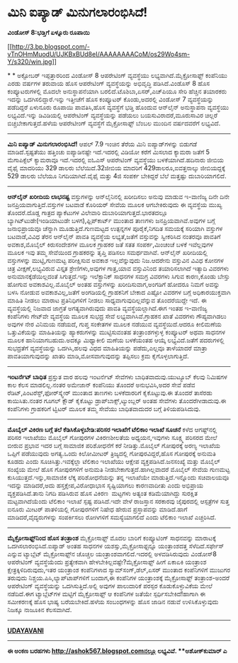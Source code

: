 * ಮಿನಿ ಐಪ್ಯಾಡ್ ಮಿನುಗಲಾರಂಭಿಸಿದೆ!

*ವಿಂಡೋಸ್ 8:ಭಡ್ತಿಗೆ ಏಳ್ನೂರು ರೂಪಾಯಿ*

[[http://3.bp.blogspot.com/-vTnOHmMuodU/UJKBxBUd8eI/AAAAAAAACoM/os29Wo4sm-Y/s1600/win.jpg][[[http://3.bp.blogspot.com/-vTnOHmMuodU/UJKBxBUd8eI/AAAAAAAACoM/os29Wo4sm-Y/s320/win.jpg]]]]

*
*
 ಅಕ್ಟೋಬರ್ ಇಪ್ಪತ್ತಾರರಿಂದ ವಿಂಡೋಸ್ 8 ಆಪರೇಟಿಂಗ್ ವ್ಯವಸ್ಥೆಯು
ಲಭ್ಯವಾಗಿದೆ.ಮೈಕ್ರೋಸಾಫ್ಟ್ ಕಂಪೆನಿಯು ಎರಡು ವರ್ಷಗಳ ತರುವಾಯ ಹೊಸ ಆಪರೇಟಿಂಗ್
ವ್ಯವಸ್ಥೆಯನ್ನು ಅಭಿವೃದ್ಧಿ ಪಡಿಸಿದೆ.ವಿಂಡೊಸ್ 8 ಹೊಸ ಕಂಪ್ಯೂಟರುಗಳಲ್ಲಿ ಮೊದಲೇ
ಅನುಸ್ಥಾಪನೆಯಾಗಿ ಬರಲಿದೆ.ಟೊಶಿಬಾ,ಏಸರ್,ಎಚ್‌ಪಿಯೂ ಸೇರಿ ಹೆಚ್ಚಿನ ತಯಾರಕರು ಇದನ್ನು
ಒದಗಿಸಲಿದ್ದಾರೆ.ಇನ್ನು ಇತ್ತೀಚೆಗೆ ಹೊಸ ಕಂಪ್ಯೂಟರ್ ಕೊಂಡು,ಅದರಲ್ಲಿ ವಿಂಡೋಸ್ 7
ವ್ಯವಸ್ಥೆಯನ್ನು ಪಡೆದಿದ್ದರೆ ಏಳುನೂರು ರೂಪಾಯಿ ಪಾವತಿಸಿ,ಹೊಸ ವ್ಯವಸ್ಥೆಗೆ ಭಡ್ತಿ
ಹೊಂದುವ ಆನ್‌ಲೈನ್ ಅನುಸ್ಥಾಪನಾ ವ್ಯವಸ್ಥೆಯು ಲಭ್ಯವಿದೆ.ಇನ್ನು ಡಿವಿಡಿಯಲ್ಲಿ
ಆಪರೇಟಿಂಗ್ ವ್ಯವಸ್ಥೆಯನ್ನು ಪಡೆಯಲು ಬಯಸುವಿರಾದರೆ,ಮೂರುಸಾವಿರ ಚಿಲ್ಲರೆ
ಬಿಚ್ಚಬೇಕಾಗುತ್ತದೆ.ಹಳೆಯ ಆಪರೇಟೀಂಗ್ ವ್ಯವಸ್ಥೆಗೆ ಮೈಕ್ರೋಸಾಫ್ಟ್ ಬೆಂಬಲ ಮುಂದಿನ
ವರ್ಷದವರೆಗೆ ಲಭ್ಯವಿದೆ.
 --------------------------------------------
 *ಮಿನಿ ಐಪ್ಯಾಡ್ ಮಿನುಗಲಾರಂಭಿಸಿದೆ!*
 ಆಪಲ್ 7.9 ಇಂಚಿನ ತೆರೆಯ ಮಿನಿ ಐಪ್ಯಾಡ್‌ಗಳನ್ನು ಬಿಡುಗಡೆ ಮಾಡಿದೆ.ಸ್ಪಷ್ಟತೆಯು
ಹತ್ತಿಂಚು ಐಪ್ಯಾಡಿನಷ್ಟೇ ಇದೆ.ಇದರಲ್ಲಿ ವಿಡಿಯೋ ಕರೆಗೆ ಮಿಸಲಾದ ಕ್ಯಾಮರಾ ಜತೆಗೆ 5
ಮೆಗಾಪಿಕ್ಸೆಲ್ ಕ್ಯಾಮರಾವೂ ಇದೆ.ಇದರಲ್ಲಿ ಐ‌ಓ‌ಎಸ್ ಆಪರೇಟಿಂಗ್ ವ್ಯವಸ್ಥೆಯು
ಬಳಕೆಯಾಗಿದೆ.ಹದಿನಾರು ಜೀಬಿಯ ವೈಫೈ ಮಾದರಿಯು 329 ಡಾಲರು ಬೆಲೆಯಿದೆ.32ಜೀಬಿಯ ಮಾದರಿಗೆ
429ಡಾಲರೂ,ಐವತ್ತನಾಲ್ಕು ಜೀಬಿಯದ್ದಕ್ಕೆ 529 ಡಾಲರು ಬೆಲೆಯೂ ನಿಗದಿಯಾಗಿದೆ.ವೈಫೈ
ಮತ್ತು 4ಜಿ ಸಂಪರ್ಕ ಬೇಕಿದ್ದರೆ ಬೆಲೆ ಮತ್ತಷ್ಟು ದುಬಾರಿಯಾಗಲಿದೆ.
 -------------------------------------------
 *ಆನ್‌ಲೈನ್ ಖರೀದಿಯ ಲಾಭನಷ್ಟ*
 ವಸ್ತುಗಳನ್ನು ಆನ್‌ಲೈನಿನಲ್ಲಿ ಖರೀದಿಸಲು ಅನುವು ಮಾಡುವ ಇ-ವಾಣಿಜ್ಯ ದಿನೇ ದಿನೇ
ಜನಪ್ರಿಯವಾಗುತ್ತಿದೆ.ವಸ್ತುಗಳ ಬಟವಾಡೆ ಕೊರಿಯರ್ ಸೇವೆಯ ಮೂಲಕ ಆಗಬೇಕಿರುವುದು ಈ
ವ್ಯವಸ್ಥೆಯ ಮುಖ್ಯ ತೊಂದರೆ.ದೊಡ್ಡ ಗಾತ್ರದ ಪ್ಯಾಕೆಟುಗಳ ವಿಲೇವಾರಿ
ದುಬಾರಿಯಾಗುತ್ತದೆ.ಭಾರತದಲ್ಲೂ ಬ್ಯಾಗಿಟ್‌ಟುಡೇ(ಇಂಡಿಯಾಟುಡೇ ಬಳಗ),ಫ್ಲಿಪ್‌ಕಾರ್ಟ್
ಮುಂತಾದ ತಾಣಗಳು ಜನಪ್ರಿಯವಾಗಿವೆ.ಅವುಗಳ ಬಗ್ಗೆ ಜನಾಭಿಪ್ರಾಯವೂ ಚೆನ್ನಾಗಿ
ಮೂಡುತ್ತಿದೆ.ಗುಣಮಟ್ಟದ ಉತ್ಪನ್ನಗಳ ಪೂರೈಕೆ,ನಿಗದಿತ ಸಮಯಕ್ಕೆ ಸರಿಯಾಗಿ ವಸ್ತುಗಳ
ಬಟವಾಡೆ,ವಿವಿಧ ತೆರನ ಆನ್‌ಲೈನ್ ಪಾವತಿ ವ್ಯವಸ್ಥೆಯ ಲಭ್ಯತೆ,ಜತೆಗೆ ವಸ್ತುವನ್ನು
ಸ್ವೀಕರಿಸಿದ ನಂತರವೂ ಪಾವತಿಗೆ ಅವಕಾಶ,ಮೊಬೈಲ್ ಕಿರುಸಂದೇಶಗಳ ಮೂಲಕ ಗ್ರಾಹಕರ ಜತೆ ಸತತ
ಸಂಪರ್ಕ,ಮಿಂಚಂಚೆ ಬಳಕೆ ಇವೆಲ್ಲವುಗಳ ಮೂಲಕ ಇವು ತಮ್ಮ ಸೇವೆಯಿಂದ ಗ್ರಾಹಕರನ್ನು ತೃಪ್ತಿ
ಪಡಿಸಲು ಸಮರ್ಥವಾಗಿವೆ.
 ಆನ್‌ಲೈನ್ ಖರೀದಿಯಲ್ಲಿ ವಸ್ತುಗಳನ್ನು ಮುಟ್ಟಿ,ಗುಣಮಟ್ಟ ಪರೀಕ್ಷಿಸುವ ಅವಕಾಶ
ಇಲ್ಲವೆನ್ನುವುದು ನಿಜ.ಆದರೇನು ವಸ್ತುವಿನ ವಿವಿಧ ಕೋನಗಳ ಚಿತ್ರ ವೀಕ್ಷಣೆ,ಲಭ್ಯವಿರುವ
ವಿಸ್ತೃತ ಶ್ರೇಣಿಗಳು,ಅವುಗಳ ಗಾತ್ರ,ಯಾವ ವಸ್ತುವಿನಿಂದ ತಯಾರಿಸಲಾಗಿದೆ ಇತ್ಯಾದಿ
ವಿವರಗಳು ಅನುಮಾನಕ್ಕೆಡೆಯಿಲ್ಲದಂತೆ ಸಿಗುತ್ತದೆ.ಇನ್ನು ಇಲೆಕ್ಟ್ರಾನಿಕ್ ಸಾಧನಗಳ ಸಮಗ್ರ
ವಿವರಗಳು ಸಿಗುವ ಕಾರಣ,ಕೊಂಡು ಬೇಸ್ತು ಹೋಗುವ ಅವಕಾಶವಿಲ್ಲ.ಮೊಬೈಲ್ ಅಂತಹ ವಸ್ತುಗಳನ್ನು
ಖರೀದಿಸುವಾಗ,ಅಂಗಡಿಗೆ ಹೋದರೂ ನಿಮಗೆ ಅವನ್ನು ಬಳಸಿ ನೋಡುವ ಅವಕಾಶವಿಲ್ಲ,ಜತೆಗೆ
ಅಂಗಡಿಯಲ್ಲಿ ಗ್ರಾಹಕನಿಗೆ ಬೇಕಾದ ಎಷ್ಟೋ ವಿವರಗಳ ಬಗ್ಗೆ ಅಧಿಕಾರಯುಕ್ತವಾಗಿ ಮಾಹಿತಿ
ನೀಡಲು ಮಾರಾಟ ಪ್ರತಿನಿಧಿಗಳಿಗೆ ನೀಡಲು ಸಾಧ್ಯವಾಗುವುದಿಲ್ಲವೆನ್ನುವ ತೊಂದರೆಯಿದ್ದೇ
ಇದೆ.
 ಈ ವ್ಯವಸ್ಥೆಯಲ್ಲಿ ನಿಜವಾದ ಜಾಗ್ರತೆ ಅಗತ್ಯವಾಗಿರುವುದು ಪಾವತಿ
ವ್ಯವಸ್ಥೆಯಲ್ಲಾಗಿದೆ.ಈಗ ಇಂತಹ ಇ-ವಾಣಿಜ್ಯ ಕಂಪೆನಿಗಳು ಗೇಟ್‌ವೇ ವ್ಯವಸ್ಥೆಯ ಮೂಲಕ
ಸುಭದ್ರ ಸೇವೆ ಲಭ್ಯವಾಗಿಸಿವೆ.ಗ್ರಾಹಕನ ಖಾತೆ ವಿವರಗಳು ಗೌಪ್ಯವಾಗಿಡಲು ಅವುಗಳ ನೇರ
ವಿನಿಮಯ ನಡೆಯದೆ, ಗುಪ್ತ ಸಂಕೇತಗಳ ಮೂಲಕ ನಡೆಯುವ ವ್ಯವಸ್ಥೆಯಿದೆ.ಆದರೂ ಕೀಲಿಮಣೆಯ
ಒತ್ತುವಿಕೆಯನ್ನು ಮಾಹಿತಿಯನ್ನು ಹ್ಯಾಕರುಗಳನ್ನು ಮುಟ್ಟಿಸುವಂತಹ ತಂತ್ರಾಂಶಗಳ್ಳುಳ್ಳ
ಕಂಪ್ಯೂಟರ್ ಅಥವಾ ಸಾಧನಗಳ ಮೂಲಕ ಹಾನಿಯಾಗಬಹುದು.ಅದಕ್ಕೂ ಮಿಥ್ಯಾಕೀಲಿ ಮಣೆಯ ಬಳಕೆಯಂತಹ
ಆಯ್ಕೆ ಲಭ್ಯವಿದೆ.ಜತೆಗೆ ಪದರುಗಳಲ್ಲಿ ಸುಭದ್ರತೆಗೆ ವ್ಯವಸ್ಥೆಯನ್ನು ಒದಗಿಸಿ,ಹಲವು
ವಿಧದ ಮಾಹಿತಿಯನ್ನು ಪಡೆದು,ಎಲ್ಲವೂ ತಾಳೆಯಾದರೆ ಮಾತ್ರಾ ಪಾವತಿಯಾಗುವುದನ್ನು ಖಾತರಿ
ಮಾಡಿ,ಮೋಸವಾಗುವುದನ್ನು ತಪ್ಪಿಸಲು ಕ್ರಮ ಕೈಗೊಳ್ಳಲಾಗುತ್ತಿದೆ.
 ---------------------------------------------
 *ಇಂಟರ್ನೆಟ್ ಬಾಧಿತ*
 ಪ್ರಸ್ತುತ ವಾರ ಹಲವು ಇಂಟರ್ನೆಟ್ ಸೇವೆಗಳು ಬಾಧಿತವಾದುವು.ಯುಟ್ಯೂಬ್ ಕೆಲವು ನಿಮಿಷಗಳ
ಕಾಲ ಕೆಲಸ ಮಾಡಲಿಲ್ಲ.ನಂತರ ಅಮೇಜಾನ್ ಕಂಪೆನಿಯು ತೊಂದರೆ ಅನುಭವಿಸಿ,ಅದರ ಸೇವೆ ಪಡೆವ
ರೆಡಿಟ್,ಪಿಂಟರೆಸ್ಟ್,ಫೋರ್‌ಸ್ಕ್ವೇರ್ ಮುಂತಾದ ತಾಣಗಳು ಬಳಕೆದಾರರಿಗೆ ಕೈಕೊಟ್ಟುವು.ಈ
ತೊಂದರೆ ತಾಸೆರಡು ಕಾಯಿಸಿತು.ನಂತರ ಗೂಗಲ್ ಕ್ಲೌಡ್ ಕೈಕೊಟ್ಟು
ಡ್ರಾಪ್‌ಬಾಕ್ಸ್,ಟ್ಯುಂಬ್ಲರ್ ಅಂತಹ ಸೇವೆಗಳು ತೊಂದರೆಗೀಡಾದುವು.ಈ ಕಂಪೆನಿಗಳು
ಗ್ರಾಹಕರಿಗೆ ಟ್ವಿಟರ್ ಮೂಲಕ ತಮ್ಮ ಸೇವೆಯು ಬಾಧಿತವಾದುದರ ಬಗ್ಗೆ ತಿಳಿಯಪಡಿಸಿದುವು.
 ------------------------------------------------------
 *ಮೊಬೈಲ್ ವಿಕಿರಣ ಬಗ್ಗೆ ತಲೆ ಕೆಡಿಸಿಕೊಳ್ಳಬೇಡಿ:ಪರಿಸರ ಇಲಾಖೆಗೆ ಟೆಲಿಕಾಂ ಇಲಾಖೆ
ಸೂಚನೆ*
 ಕಳೆದ ಆಗಷ್ಟ್‌ನಲ್ಲಿ ಪರಿಸರ ಇಲಾಖೆಯು ಮೊಬೈಲ್ ಗೋಪುರಗಳ ವಿಕಿರಣಶೀಲತೆಯ
ಅಧ್ಯಯನ,ಇವುಗಳು ಸೂಕ್ಷ್ಮ ಪರಿಸರದ ಮೇಲೆ ಬೀರುವ ಪ್ರಭಾವ ಇದರ ಬಗ್ಗೆ ಸಾಮಾಜಿಕ
ಪರಿಶೋಧನೆಗೆ ಕರೆ ನೀಡಿತ್ತು.ಮೊಬೈಲ್ ಗೋಪುರಕ್ಕೆ ಅರಣ್ಯ ಇಲಾಖೆಯ ಒಪ್ಪಿಗೆ ಪಡೆಯುವುದು
ಅಗತ್ಯ.ಒಂದು ಕಿಲೋಮೀಟರ್ ತ್ರಿಜ್ಯದಲ್ಲಿ ಗೋಪುರವಿದ್ದರೆ,ಹೊಸ ಗೋಪುರಕ್ಕೆ ಅನುಮತಿ
ಕೂಡದು ಎಂದು ಸೂಚಿಸಿತ್ತು.ಇವಕ್ಕೆಲ್ಲಾ ಟೆಲಿಕಾಂ ಇಲಾಖೆಯು ಆಕ್ಷೇಪ
ವ್ಯಕ್ತಪಡಿಸಿದೆ.ಜನಸಂಖ್ಯೆ ಮತ್ತು ಮೊಬೈಲ್ ಸಂಖ್ಯೆಯ ಮೇಲೆ ಹೊಸ ಗೋಪುರಗಳಿಗೆ ಅನುಮತಿ
ನೀಡಬೇಕಾಗುತ್ತದೆ.ಹಾಗಿಲ್ಲವಾದರೆ ಮೊಬೈಲ್ ಸೇವೆಯ ಗುಣಮಟ್ಟ
ಕುಸಿಯುತ್ತದೆ.ಇನ್ನು,ಸಾಮಾಜಿಕ ಲೆಕ್ಕ ಪರಿಶೋಧನೆಯನ್ನು ತನ್ನ ಇಲಾಖೆಯೇ
ಮಾಡುತ್ತಿದೆ.ಇನ್ನೊಂದು ಸಚಿವಾಲಯವೂ ಇದನ್ನು ಮಾಡಿದರೆ,ಅದು ಹಸ್ತಕ್ಷೇಪ,ವಿರೋಧಾಭಾಸ
ಸೃಷ್ಟಿಯಾಗಲು ಕಾರಣವಾದೀತು ಎಂದು ಅಭಿಪ್ರಾಯ ವ್ಯಕ್ತಪಡಿಸಿದೆ.ತಾನು ನಿಗದಿ ಪಡಿಸಿರುವ
ಹೊಸ ವಿಕಿರಣ  ಮಟ್ಟಗಳು ಅತ್ಯಂತ ಕಡಿಮೆಯಾಗಿದ್ದು ಸುರಕ್ಷಿತ ಮಟ್ಟವಾಗಿದೆಯೆಂದು
ಟೆಲಿಕಾಂ ಇಲಾಖೆ ಸ್ಪಷ್ಟ ಪಡಿಸಿದೆ.ಇದೇ ವೇಳೆ ರಾಜಸ್ತಾನ ಸರಕಾರವು ಜೈಪುರದಲ್ಲಿ
ಆಸ್ಪತ್ರೆಗಳ ಸುತ್ತ ಐನೂರು ಮೀಟರ್ ಪಾತಳಿಯಲ್ಲಿ ಗೋಪುರಗಳಿಗೆ ನಿಷೇಧ ಹೇರುವ
ಪ್ರಸ್ತಾಪವನ್ನು ಮಾಡಿದೆ.ಹಾಗೆ ಮಾಡಿದರೆ,ವೈದ್ಯರುಗಳನ್ನು ಸಂಪರ್ಕಿಸಲು ರೋಗಿಗಳಿಗೆ
ಸಮಸ್ಯೆಯಾಗಲಿದೆ ಎಂದು ಟೆಲಿಕಾಂ ಇಲಾಖೆ ಎಚ್ಚರಿಸಿದೆ.
 ------------------------------------------------
 *ಮೈಕ್ರೋಸಾಫ್ಟ್‌ನಿಂದ ಹೊಸ ತಂತ್ರಾಂಶ*
 ಮೈಕ್ರೋಸಾಫ್ಟ್ ಮೊದಲ ಬಾರಿಗೆ ಕಂಪ್ಯೂಟಿಂಗ್ ಸಾಧನವನ್ನು ಮಾರಾಟಕ್ಕೆ
ಒದಗಿಸಲಾರಂಭಿಸಿದೆ.ಐಪ್ಯಾಡ್ ಅಂತಹ ಸಾಧನಗಳ ಯಶಸ್ಸು,ಮೈಕ್ರೋಸಾಫ್ಟನ್ನೂ ಯಂತ್ರಾಂಶದತ್ತ
ಸೆಳೆದಿದೆ.ಸರ್ಫೇಸ್ ಎನ್ನುವ ಟ್ಯಾಬ್ಲೆಟ್ ಮೈಕ್ರೋಸಾಫ್ಟ್‌ನ ಚೊಚ್ಚಲ
ಯಂತ್ರಾಂಶವಾಗಲಿದೆ.ಇದರಲ್ಲಿ ಅಳವಡಿಸಿರುವುದು ವಿಂಡೋಸ್8 ಆಪರೇಟಿಂಗ್ ವ್ಯವಸ್ಥೆಯೆಂದು
ಪ್ರತ್ಯೇಕವಾಗಿ ಹೇಳಬೇಕಿಲ್ಲವಷ್ಟೇ?ಮೈಕ್ರೋಸಾಫ್ಟ್ ಹೀಗೆ ಏಕಾಏಕಿ ಯಂತ್ರಾಂಶ
ಕ್ಷೇತ್ರಕ್ಕಿಳಿದಿರುವುದು,ಇತರ ಯಂತ್ರಾಂಶ ಕಂಪೆನಿಗಳಾದ ಸ್ಯಾಮ್‌ಸಂಗ್,ಡೆಲ್,ಏಸರ್
ಮುಂತಾದ ಕಂಪೆನಿಗಳಿಗೆ ಮುಜುಗರ ತರುವುದು ನಿಶ್ಚಯ.ಪಿಸಿ,ಲ್ಯಾಪ್‌ಟಾಪ್‌ಗಳಿಗೆ ಬಂದಾಗ,ಈ
ಕಂಪೆನಿಗಳ ಯಂತ್ರಾಂಶಕ್ಕೆ ಮೈಕ್ರೋಸಾಫ್ಟ್ ತಂತ್ರಾಂಶ-ಅಂದರೆ ಆಪರೇಟಿಂಗ್
ವ್ಯವಸ್ಥೆಯನ್ನು ಒದಗಿಸುತ್ತಿದೆ.ಅಲ್ಲಿ ಅವುಗಳ ಪಾಲುದಾರಿಕೆ ಪರಸ್ಪರ ಕೊಡುಕೊಳ್ಳುವಿಕೆಯ
ಮೇಲೆ ನಡೆದಿದೆ.ಈಗ ಟ್ಯಾಬ್ಲೆಟ್‌ಗಳ ಮಟ್ಟಿಗೆ ಮೈಕ್ರೋಸಾಫ್ಟ್ ಆ ಕಂಪೆನಿಗಳ ಜತೆಯೇ
ಸ್ಪರ್ಧಿಸಬೇಕಿದೆ!ಹಾಗಾಗಿ ಈ ಸಮೀಕರಣಕ್ಕೆ ಹೊಸ ಭಾಷ್ಯ ಬರೆಯಬೇಕಿದೆ.ಹಳೆಯ ಸಂಬಂಧಗಳನ್ನು
ಹೊಸ ಜಾಡಿನ ನಡುವೆ ಉಳಿಸಿಕೊಳ್ಳುವುದು ನಿಜಕ್ಕೂ ನಾಜೂಕಿನ ಕೆಲಸವಾಗಿದೆ.
 ------------------------------------------

*[[http://epaper.udayavani.com/PDFDisplay.aspx?Er=1&Edn=MANIPAL&Id=1038100][UDAYAVANI]]*
 ----------------------------------------
 *ಈ ಅಂಕಣ ಬರಹಗಳು http://ashok567.blogspot.comನಲ್ಲೂ ಲಭ್ಯವಿವೆ.
 **ಅಶೋಕ್‌ಕುಮಾರ್ ಎ*

